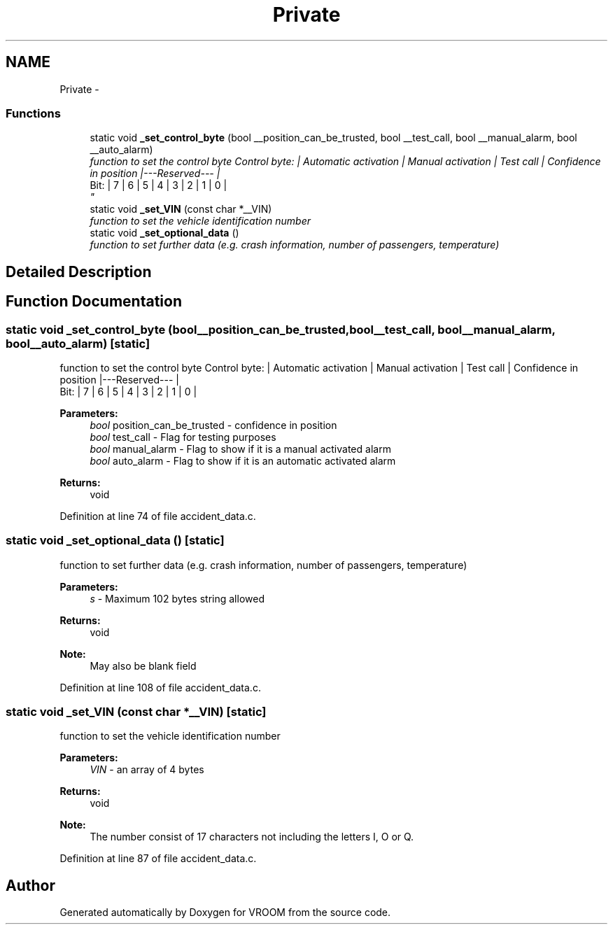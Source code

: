 .TH "Private" 3 "Tue Dec 2 2014" "Version v0.01" "VROOM" \" -*- nroff -*-
.ad l
.nh
.SH NAME
Private \- 
.SS "Functions"

.in +1c
.ti -1c
.RI "static void \fB_set_control_byte\fP (bool __position_can_be_trusted, bool __test_call, bool __manual_alarm, bool __auto_alarm)"
.br
.RI "\fIfunction to set the control byte Control byte: | Automatic activation | Manual activation | Test call | Confidence in position |---Reserved--- |
.br
 Bit: | 7 | 6 | 5 | 4 | 3 | 2 | 1 | 0 |
.br
\fP"
.ti -1c
.RI "static void \fB_set_VIN\fP (const char *__VIN)"
.br
.RI "\fIfunction to set the vehicle identification number \fP"
.ti -1c
.RI "static void \fB_set_optional_data\fP ()"
.br
.RI "\fIfunction to set further data (e\&.g\&. crash information, number of passengers, temperature) \fP"
.in -1c
.SH "Detailed Description"
.PP 

.SH "Function Documentation"
.PP 
.SS "static void _set_control_byte (bool__position_can_be_trusted, bool__test_call, bool__manual_alarm, bool__auto_alarm)\fC [static]\fP"

.PP
function to set the control byte Control byte: | Automatic activation | Manual activation | Test call | Confidence in position |---Reserved--- |
.br
 Bit: | 7 | 6 | 5 | 4 | 3 | 2 | 1 | 0 |
.br

.PP
\fBParameters:\fP
.RS 4
\fIbool\fP position_can_be_trusted - confidence in position 
.br
\fIbool\fP test_call - Flag for testing purposes 
.br
\fIbool\fP manual_alarm - Flag to show if it is a manual activated alarm 
.br
\fIbool\fP auto_alarm - Flag to show if it is an automatic activated alarm
.RE
.PP
\fBReturns:\fP
.RS 4
void 
.RE
.PP

.PP
Definition at line 74 of file accident_data\&.c\&.
.SS "static void _set_optional_data ()\fC [static]\fP"

.PP
function to set further data (e\&.g\&. crash information, number of passengers, temperature) 
.PP
\fBParameters:\fP
.RS 4
\fIs\fP - Maximum 102 bytes string allowed
.RE
.PP
\fBReturns:\fP
.RS 4
void 
.RE
.PP
\fBNote:\fP
.RS 4
May also be blank field 
.RE
.PP

.PP
Definition at line 108 of file accident_data\&.c\&.
.SS "static void _set_VIN (const char *__VIN)\fC [static]\fP"

.PP
function to set the vehicle identification number 
.PP
\fBParameters:\fP
.RS 4
\fIVIN\fP - an array of 4 bytes
.RE
.PP
\fBReturns:\fP
.RS 4
void 
.RE
.PP
\fBNote:\fP
.RS 4
The number consist of 17 characters not including the letters I, O or Q\&. 
.RE
.PP

.PP
Definition at line 87 of file accident_data\&.c\&.
.SH "Author"
.PP 
Generated automatically by Doxygen for VROOM from the source code\&.

